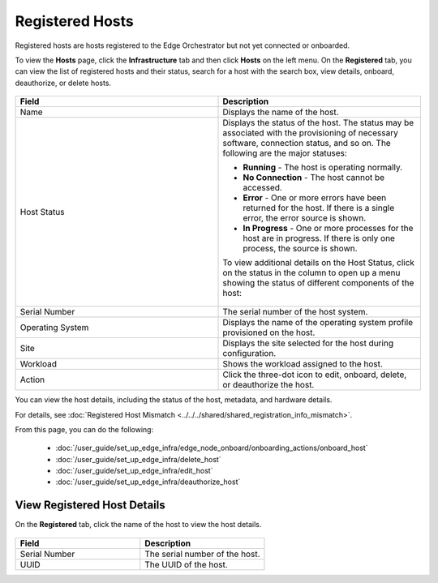 Registered Hosts
====================================================================

Registered hosts are hosts registered to the Edge Orchestrator but not yet connected or onboarded.

To view the **Hosts** page, click the **Infrastructure** tab and
then click **Hosts** on the left menu. On the **Registered** tab, you
can view the list of registered hosts and their status, search for a host
with the search box, view details, onboard, deauthorize, or delete hosts.

.. figure:: ../images/registered_hosts.png
   :alt: Registered hosts


.. list-table::
   :widths: 20, 20
   :header-rows: 1

   * - Field
     - Description

   * - Name
     - Displays the name of the host.

   * - Host Status
     - Displays the status of the host. The status may be associated with the provisioning of necessary software, connection status, and so on. The following are the major statuses:

       * **Running** - The host is operating normally.
       * **No Connection** - The host cannot be accessed.
       * **Error** - One or more errors have been returned for the host.
         If there is a single error, the error source is shown.
       * **In Progress** - One or more processes for the host are in progress.
         If there is only one process, the source is shown.

       To view additional details on the Host Status, click on the status in the column to open up a menu showing the status of different components of the host:

       .. figure:: ../images/registered_host_status_menu.png
          :alt: Host Status Menu

   * - Serial Number
     - The serial number of the host system.

   * - Operating System
     - Displays the name of the operating system profile provisioned on
       the host.

   * - Site
     - Displays the site selected for the host during configuration.

   * - Workload
     - Shows the workload assigned to the host.

   * - Action
     - Click the three-dot icon to edit, onboard, delete, or deauthorize the host.

You can view the host details, including the status of the host, metadata, and hardware details.

For details, see :doc:`Registered Host Mismatch <../../../shared/shared_registration_info_mismatch>`.

From this page, you can do the following:

    * :doc:`/user_guide/set_up_edge_infra/edge_node_onboard/onboarding_actions/onboard_host`
    * :doc:`/user_guide/set_up_edge_infra/delete_host`
    * :doc:`/user_guide/set_up_edge_infra/edit_host`
    * :doc:`/user_guide/set_up_edge_infra/deauthorize_host`

View Registered Host Details
~~~~~~~~~~~~~~~~~~~~~~~~~~~~

On the **Registered** tab, click the name of the host to view the host details.

.. figure:: ../images/register_host_details.png
   :alt: View registered host details

.. list-table::
   :widths: 50 50
   :header-rows: 1

   * - Field
     - Description
   * - Serial Number
     - The serial number of the host.
   * - UUID
     - The UUID of the host.
